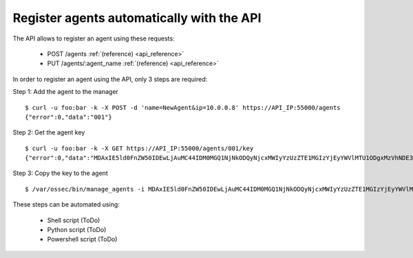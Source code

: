 .. _register_agent_api:

Register agents automatically with the API
===========================================

The API allows to register an agent using these requests:

 - POST /agents :ref:`(reference) <api_reference>`
 - PUT /agents/:agent_name :ref:`(reference) <api_reference>`

In order to register an agent using the API, only 3 steps are required:

Step 1: Add the agent to the manager

::

    $ curl -u foo:bar -k -X POST -d 'name=NewAgent&ip=10.0.0.8' https://API_IP:55000/agents
    {"error":0,"data":"001"}

Step 2: Get the agent key

::

    $ curl -u foo:bar -k -X GET https://API_IP:55000/agents/001/key
    {"error":0,"data":"MDAxIE5ld0FnZW50IDEwLjAuMC44IDM0MGQ1NjNkODQyNjcxMWIyYzUzZTE1MGIzYjEyYWVlMTU1ODgxMzVhNDE3MWQ1Y2IzZDY4M2Y0YjA0ZWVjYzM="}

Step 3: Copy the key to the agent

::

    $ /var/ossec/bin/manage_agents -i MDAxIE5ld0FnZW50IDEwLjAuMC44IDM0MGQ1NjNkODQyNjcxMWIyYzUzZTE1MGIzYjEyYWVlMTU1ODgxMzVhNDE3MWQ1Y2IzZDY4M2Y0YjA0ZWVjYzM=

These steps can be automated using:

 - Shell script (ToDo)
 - Python script (ToDo)
 - Powershell script (ToDo)
